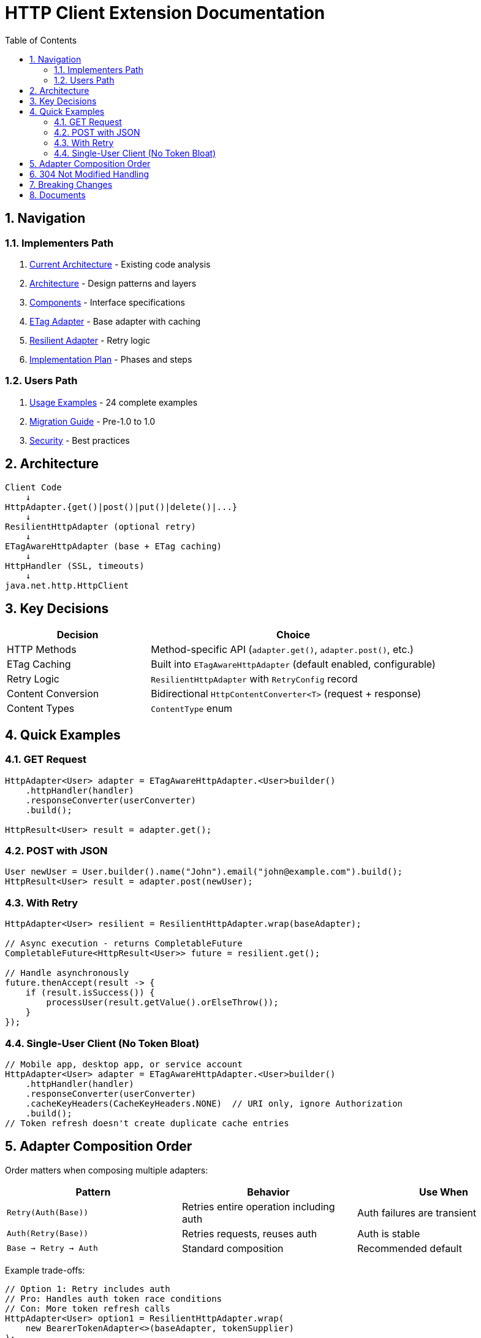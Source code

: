 = HTTP Client Extension Documentation
:toc: left
:toclevels: 2
:sectnums:

== Navigation

=== Implementers Path

. link:01-current-architecture.adoc[Current Architecture] - Existing code analysis
. link:02-proposed-architecture.adoc[Architecture] - Design patterns and layers
. link:03-core-components.adoc[Components] - Interface specifications
. link:04-etag-aware-adapter.adoc[ETag Adapter] - Base adapter with caching
. link:05-resilient-adapter.adoc[Resilient Adapter] - Retry logic
. link:06-implementation-plan.adoc[Implementation Plan] - Phases and steps

=== Users Path

. link:07-usage-examples.adoc[Usage Examples] - 24 complete examples
. link:08-migration-guide.adoc[Migration Guide] - Pre-1.0 to 1.0
. link:09-security-considerations.adoc[Security] - Best practices

== Architecture

[source]
----
Client Code
    ↓
HttpAdapter.{get()|post()|put()|delete()|...}
    ↓
ResilientHttpAdapter (optional retry)
    ↓
ETagAwareHttpAdapter (base + ETag caching)
    ↓
HttpHandler (SSL, timeouts)
    ↓
java.net.http.HttpClient
----

== Key Decisions

[cols="1,2"]
|===
|Decision |Choice

|HTTP Methods |Method-specific API (`adapter.get()`, `adapter.post()`, etc.)
|ETag Caching |Built into `ETagAwareHttpAdapter` (default enabled, configurable)
|Retry Logic |`ResilientHttpAdapter` with `RetryConfig` record
|Content Conversion |Bidirectional `HttpContentConverter<T>` (request + response)
|Content Types |`ContentType` enum
|===

== Quick Examples

=== GET Request

[source,java]
----
HttpAdapter<User> adapter = ETagAwareHttpAdapter.<User>builder()
    .httpHandler(handler)
    .responseConverter(userConverter)
    .build();

HttpResult<User> result = adapter.get();
----

=== POST with JSON

[source,java]
----
User newUser = User.builder().name("John").email("john@example.com").build();
HttpResult<User> result = adapter.post(newUser);
----

=== With Retry

[source,java]
----
HttpAdapter<User> resilient = ResilientHttpAdapter.wrap(baseAdapter);

// Async execution - returns CompletableFuture
CompletableFuture<HttpResult<User>> future = resilient.get();

// Handle asynchronously
future.thenAccept(result -> {
    if (result.isSuccess()) {
        processUser(result.getValue().orElseThrow());
    }
});
----

=== Single-User Client (No Token Bloat)

[source,java]
----
// Mobile app, desktop app, or service account
HttpAdapter<User> adapter = ETagAwareHttpAdapter.<User>builder()
    .httpHandler(handler)
    .responseConverter(userConverter)
    .cacheKeyHeaders(CacheKeyHeaders.NONE)  // URI only, ignore Authorization
    .build();
// Token refresh doesn't create duplicate cache entries
----

== Adapter Composition Order

Order matters when composing multiple adapters:

[cols="2,2,2"]
|===
|Pattern |Behavior |Use When

|`Retry(Auth(Base))`
|Retries entire operation including auth
|Auth failures are transient

|`Auth(Retry(Base))`
|Retries requests, reuses auth
|Auth is stable

|`Base → Retry → Auth`
|Standard composition
|Recommended default
|===

Example trade-offs:

[source,java]
----
// Option 1: Retry includes auth
// Pro: Handles auth token race conditions
// Con: More token refresh calls
HttpAdapter<User> option1 = ResilientHttpAdapter.wrap(
    new BearerTokenAdapter<>(baseAdapter, tokenSupplier)
);

// Option 2: Auth wraps retry
// Pro: Fewer token refresh calls
// Con: Auth failures not retried
HttpAdapter<User> option2 = new BearerTokenAdapter<>(
    ResilientHttpAdapter.wrap(baseAdapter),
    tokenSupplier
);

// Both return CompletableFuture for async execution
CompletableFuture<HttpResult<User>> future1 = option1.get();
CompletableFuture<HttpResult<User>> future2 = option2.get();
----

**Rule:** Place stable concerns outside, variable concerns inside retry loop.

== 304 Not Modified Handling

The adapter uses structural correctness: cache entry retrieved at request start, reference held throughout. This guarantees:

* 304 response returns `Success` with cached content
* Thread-safe: local reference immune to concurrent cache modifications
* No defensive null checks needed

See link:04-etag-aware-adapter.adoc#_304_not_modified_handling[304 Implementation]

== Breaking Changes

**Deleted:**

* `ResilientHttpHandler` → Use `ETagAwareHttpAdapter` + `ResilientHttpAdapter`
* `RetryStrategy` interface → Use `RetryConfig` record
* `HttpContentConverter.emptyValue()` → Use `contentType()`
* `HttpRequestBodyPublisher<T>` → Use bidirectional `HttpContentConverter<T>`

**Modified:**

* `HttpAdapter<T>` → Method-specific interface (`get()`, `post()`, `put()`, etc.)
* `HttpContentConverter<T>` → Bidirectional (added `toBodyPublisher()`)
* `HttpContentConverter.expectedContentType()` → Renamed to `contentType()`

**New:**

* `ContentType` enum
* `RetryConfig` record
* `CacheKeyHeaders` enum

See link:08-migration-guide.adoc[Complete Migration Guide]

== Documents

[cols="1,2"]
|===
|Document |Content

|README |This file - navigation and quick reference
|01-current-architecture |Analysis of existing components
|02-proposed-architecture |Design patterns and data flows
|03-core-components |Interface specifications
|04-etag-aware-adapter |Base adapter implementation
|05-resilient-adapter |Retry implementation
|06-implementation-plan |Implementation phases
|07-usage-examples |Code examples
|08-migration-guide |Breaking changes and migration
|09-security-considerations |Security best practices
|===
